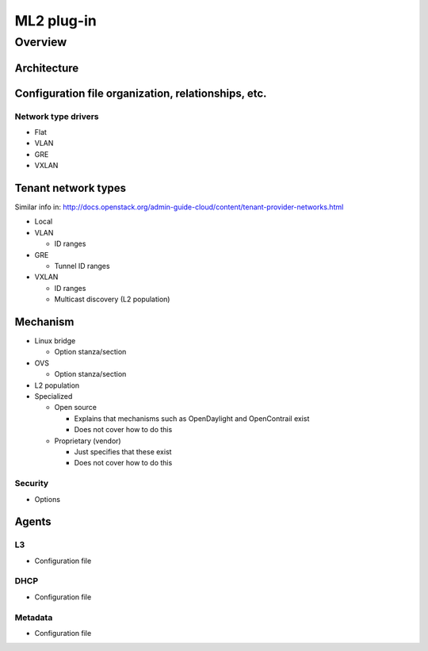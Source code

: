===========
ML2 plug-in
===========

Overview
~~~~~~~~

Architecture
------------

Configuration file organization, relationships, etc.
----------------------------------------------------

Network type drivers
^^^^^^^^^^^^^^^^^^^^

* Flat

* VLAN

* GRE

* VXLAN

Tenant network types
--------------------

Similar info in:
http://docs.openstack.org/admin-guide-cloud/content/tenant-provider-networks.html

* Local

* VLAN

  * ID ranges

* GRE

  * Tunnel ID ranges

* VXLAN

  * ID ranges

  * Multicast discovery (L2 population)

Mechanism
---------

* Linux bridge

  * Option stanza/section

* OVS

  * Option stanza/section

* L2 population

* Specialized

  * Open source

    * Explains that mechanisms such as OpenDaylight and OpenContrail exist

    * Does not cover how to do this

  * Proprietary (vendor)

    * Just specifies that these exist

    * Does not cover how to do this

Security
^^^^^^^^

* Options

Agents
------

L3
^^

* Configuration file

DHCP
^^^^

* Configuration file

Metadata
^^^^^^^^

* Configuration file

